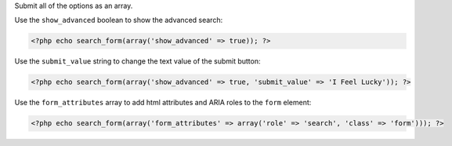 Submit all of the options as an array. 

Use the ``show_advanced`` boolean to show the advanced search:

.. code-block:: php

  <?php echo search_form(array('show_advanced' => true)); ?>
  
Use the ``submit_value`` string to change the text value of the submit button:

.. code-block:: php
  
  <?php echo search_form(array('show_advanced' => true, 'submit_value' => 'I Feel Lucky')); ?>


Use the ``form_attributes`` array to add html attributes and ARIA roles to the ``form`` element:

.. code-block:: php

  <?php echo search_form(array('form_attributes' => array('role' => 'search', 'class' => 'form'))); ?>
